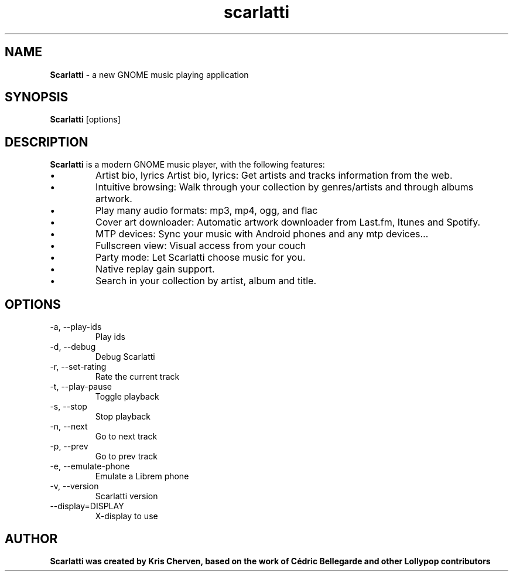 .TH scarlatti 1 "Scarlatti"
.SH NAME
.B Scarlatti
\- a new GNOME music playing application
.SH SYNOPSIS
.B Scarlatti
.RI [options]
.br
.SH DESCRIPTION
.B Scarlatti
is a modern GNOME music player, with the following features:
.IP \[bu]
Artist bio, lyrics Artist bio, lyrics: Get artists and tracks information from the web.
.IP \[bu]
Intuitive browsing: Walk through your collection by genres/artists and through albums artwork.
.IP \[bu]
Play many audio formats: mp3, mp4, ogg, and flac
.IP \[bu]
Cover art downloader: Automatic artwork downloader from Last.fm, Itunes and Spotify.
.IP \[bu]
MTP devices: Sync your music with Android phones and any mtp devices…
.IP \[bu]
Fullscreen view: Visual access from your couch
.IP \[bu]
Party mode: Let Scarlatti choose music for you.
.IP \[bu]
Native replay gain support.
.IP \[bu]
Search in your collection by artist, album and title.
.SH OPTIONS
.IP "-a, --play-ids"
Play ids
.IP "-d, --debug"
Debug Scarlatti
.IP "-r, --set-rating"
Rate the current track
.IP "-t, --play-pause"
Toggle playback
.IP "-s, --stop"
Stop playback
.IP "-n, --next"
Go to next track
.IP "-p, --prev"
Go to prev track
.IP "-e, --emulate-phone"
Emulate a Librem phone
.IP "-v, --version"
Scarlatti version
.IP "--display=DISPLAY"
X-display to use
.SH AUTHOR
.B Scarlatti was created by Kris Cherven, based on the work of Cédric Bellegarde and other Lollypop contributors
